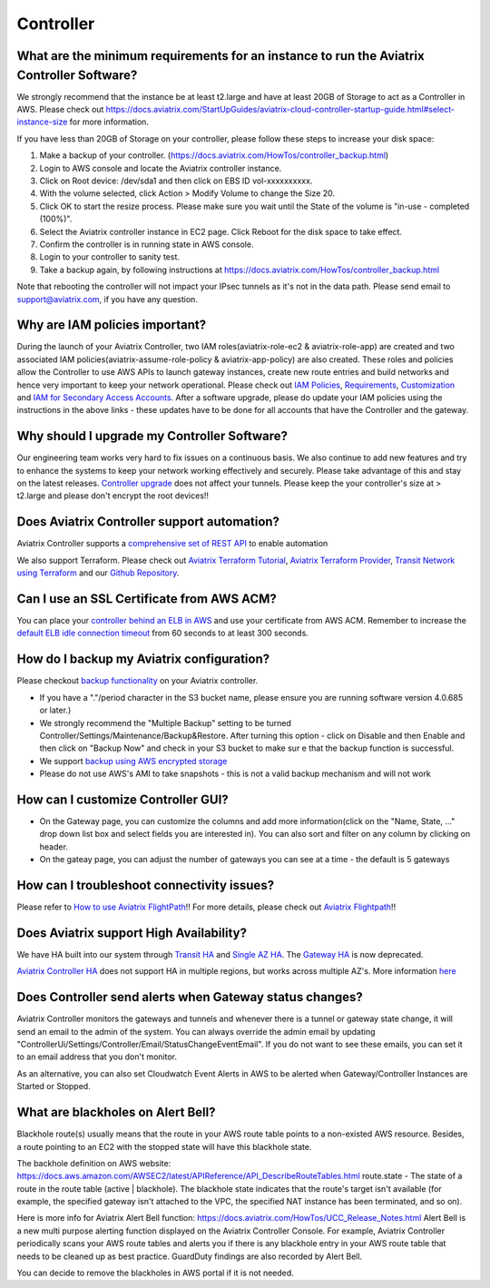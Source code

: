 .. meta::
   :description: Aviatrix Support Center
   :keywords: Aviatrix, Support, Support Center

===========================================================================
Controller
===========================================================================

What are the minimum requirements for an instance to run the Aviatrix Controller Software?
---------------------------------------------------------------------------------------------------

We strongly recommend that the instance be at least t2.large and have at least 20GB of Storage to act as a Controller in AWS. Please check out https://docs.aviatrix.com/StartUpGuides/aviatrix-cloud-controller-startup-guide.html#select-instance-size for more information.
 
If you have less than 20GB of Storage on your controller, please follow these steps to increase your disk space:

1. Make a backup of your controller. (https://docs.aviatrix.com/HowTos/controller_backup.html)
2. Login to AWS console and locate the Aviatrix controller instance.
3. Click on Root device: /dev/sda1 and then click on EBS ID vol-xxxxxxxxxx.
4. With the volume selected, click Action > Modify Volume to change the Size 20.
5. Click OK to start the resize process. Please make sure you wait until the State of the volume is "in-use - completed (100%)".
6. Select the Aviatrix controller instance in EC2 page. Click Reboot for the disk space to take effect.
7. Confirm the controller is in running state in AWS console.
8. Login to your controller to sanity test.
9. Take a backup again, by following instructions at https://docs.aviatrix.com/HowTos/controller_backup.html

Note that rebooting the controller will not impact your IPsec tunnels as it's not in the data path. Please send email to support@aviatrix.com, if you have any question.



Why are IAM policies important?
---------------------------------

During the launch of your Aviatrix Controller, two IAM roles(aviatrix-role-ec2 & aviatrix-role-app) are created and two associated IAM policies(aviatrix-assume-role-policy & aviatrix-app-policy) are also created. These roles and policies allow the Controller to use AWS APIs to launch gateway instances, create new route entries and build networks and hence very important to keep your network operational. Please check out `IAM Policies <https://docs.aviatrix.com/HowTos/iam_policies.html>`_, `Requirements <https://docs.aviatrix.com/HowTos/aviatrix_iam_policy_requirements.html>`_, `Customization <https://docs.aviatrix.com/HowTos/customize_aws_iam_policy.html>`_ and `IAM for Secondary Access Accounts <https://docs.aviatrix.com/HowTos/HowTo_IAM_role.html?highlight=iam>`_. After a software upgrade, please do update your IAM policies using the instructions in the above links - these updates have to be done for all accounts that have the Controller and the gateway. 


Why should I upgrade my Controller Software?
----------------------------------------------

Our engineering team works very hard to fix issues on a continuous basis. We also continue to add new features and try to enhance the systems to keep your network working effectively and securely. Please take advantage of this and stay on the latest releases.  `Controller upgrade <https://docs.aviatrix.com/HowTos/inline_upgrade.html>`_ does not affect your tunnels. Please keep the your controller's size at > t2.large and please don't encrypt the root devices!!


Does Aviatrix Controller support automation?
-------------------------------------------------

Aviatrix Controller supports a `comprehensive set of REST API <https://s3-us-west-2.amazonaws.com/avx-apidoc/index.htm>`_ to enable automation

We also support Terraform. Please check out `Aviatrix Terraform Tutorial <https://docs.aviatrix.com/HowTos/tf_aviatrix_howto.html>`_, `Aviatrix Terraform Provider <https://docs.aviatrix.com/HowTos/aviatrix_terraform.html>`_, `Transit Network using Terraform <https://docs.aviatrix.com/HowTos/Setup_Transit_Network_Terraform.html>`_ and our `Github Repository <https://github.com/AviatrixSystems/terraform-provider-aviatrix>`_.


Can I use an SSL Certificate from AWS ACM?
-------------------------------------------

You can place your `controller behind an ELB in AWS <https://docs.aviatrix.com/HowTos/controller_ssl_using_elb.html>`_ and use your certificate from AWS ACM. Remember to increase the `default ELB idle connection timeout <https://docs.aws.amazon.com/elasticloadbalancing/latest/application/application-load-balancers.html#connection-idle-timeout>`_ from 60 seconds to at least 300 seconds.


How do I backup my Aviatrix configuration?
------------------------------------------

Please checkout `backup functionality <https://docs.aviatrix.com/HowTos/controller_backup.html>`_ on your Aviatrix controller. 

* If you have a "."/period character in the S3 bucket name, please ensure you are running software version 4.0.685 or later.)
* We strongly recommend the "Multiple Backup" setting to be turned Controller/Settings/Maintenance/Backup&Restore. After turning this option - click on Disable and then Enable and then click on "Backup Now" and check in your S3 bucket to make sur e that the backup function is successful.
* We support `backup using AWS encrypted storage <https://docs.aviatrix.com/HowTos/controller_backup.html?highlight=backup%20restore#how-to-backup-configuration-with-aws-encrypted-storage>`_
* Please do not use AWS's AMI to take snapshots - this is not a valid backup mechanism and will not work


How can I customize Controller GUI?
--------------------------------------

* On the Gateway page, you can customize the columns and add more information(click on the "Name, State, ..." drop down list box and select fields you are interested in). You can also sort and filter on any column by clicking on header.
* On the gateay page, you can adjust the number of gateways you can see at a time - the default is 5 gateways

How can I troubleshoot connectivity issues?
--------------------------------------------
Please refer to `How to use Aviatrix FlightPath <https://docs.aviatrix.com/HowTos/flightpath_deployment_guide.html>`_!! For more details, please check out  `Aviatrix Flightpath <https://docs.aviatrix.com/HowTos/flightpath_deployment_guide.html>`_!!


Does Aviatrix support High Availability?
------------------------------------------

We have HA built into our system through `Transit HA <https://docs.aviatrix.com/HowTos/transitvpc_workflow.html>`_ and `Single AZ HA <https://docs.aviatrix.com/HowTos/gateway.html#gateway-single-az-ha>`_. The `Gateway HA <https://docs.aviatrix.com/Solutions/gateway_ha.html>`_ is now deprecated. 

`Aviatrix Controller HA <https://docs.aviatrix.com/HowTos/controller_ha.html>`_ does not support HA in multiple regions, but works across multiple AZ's. More information `here <https://github.com/AviatrixSystems/Controller-HA-for-AWS/blob/master/README.md>`_


Does Controller send alerts when Gateway status changes?
--------------------------------------------------------------------

Aviatrix Controller monitors the gateways and tunnels and whenever there is a tunnel or gateway state change, it will send an email to the admin of the system. You can always override the admin email by updating "ControllerUi/Settings/Controller/Email/StatusChangeEventEmail". If you do not want to see these emails, you can set it to an email address that you don't monitor.

As an alternative, you can also set Cloudwatch Event Alerts in AWS to be alerted when Gateway/Controller Instances are Started or Stopped.

What are blackholes on Alert Bell?
--------------------------------------------------------------------

Blackhole route(s) usually means that the route in your AWS route table points to a non-existed AWS resource.
Besides, a route pointing to an EC2 with the stopped state will have this blackhole state.

The backhole definition on AWS website: https://docs.aws.amazon.com/AWSEC2/latest/APIReference/API_DescribeRouteTables.html
route.state - The state of a route in the route table (active | blackhole). The blackhole state indicates that the route's target isn't available (for example, the specified gateway isn't attached to the VPC, the specified NAT instance has been terminated, and so on).

Here is more info for Aviatrix Alert Bell function: https://docs.aviatrix.com/HowTos/UCC_Release_Notes.html
Alert Bell is a new multi purpose alerting function displayed on the Aviatrix Controller Console. For example, Aviatrix Controller periodically scans your AWS route tables and alerts you if there is any blackhole entry in your AWS route table that needs to be cleaned up as best practice. GuardDuty findings are also recorded by Alert Bell.

You can decide to remove the blackholes in AWS portal if it is not needed.
